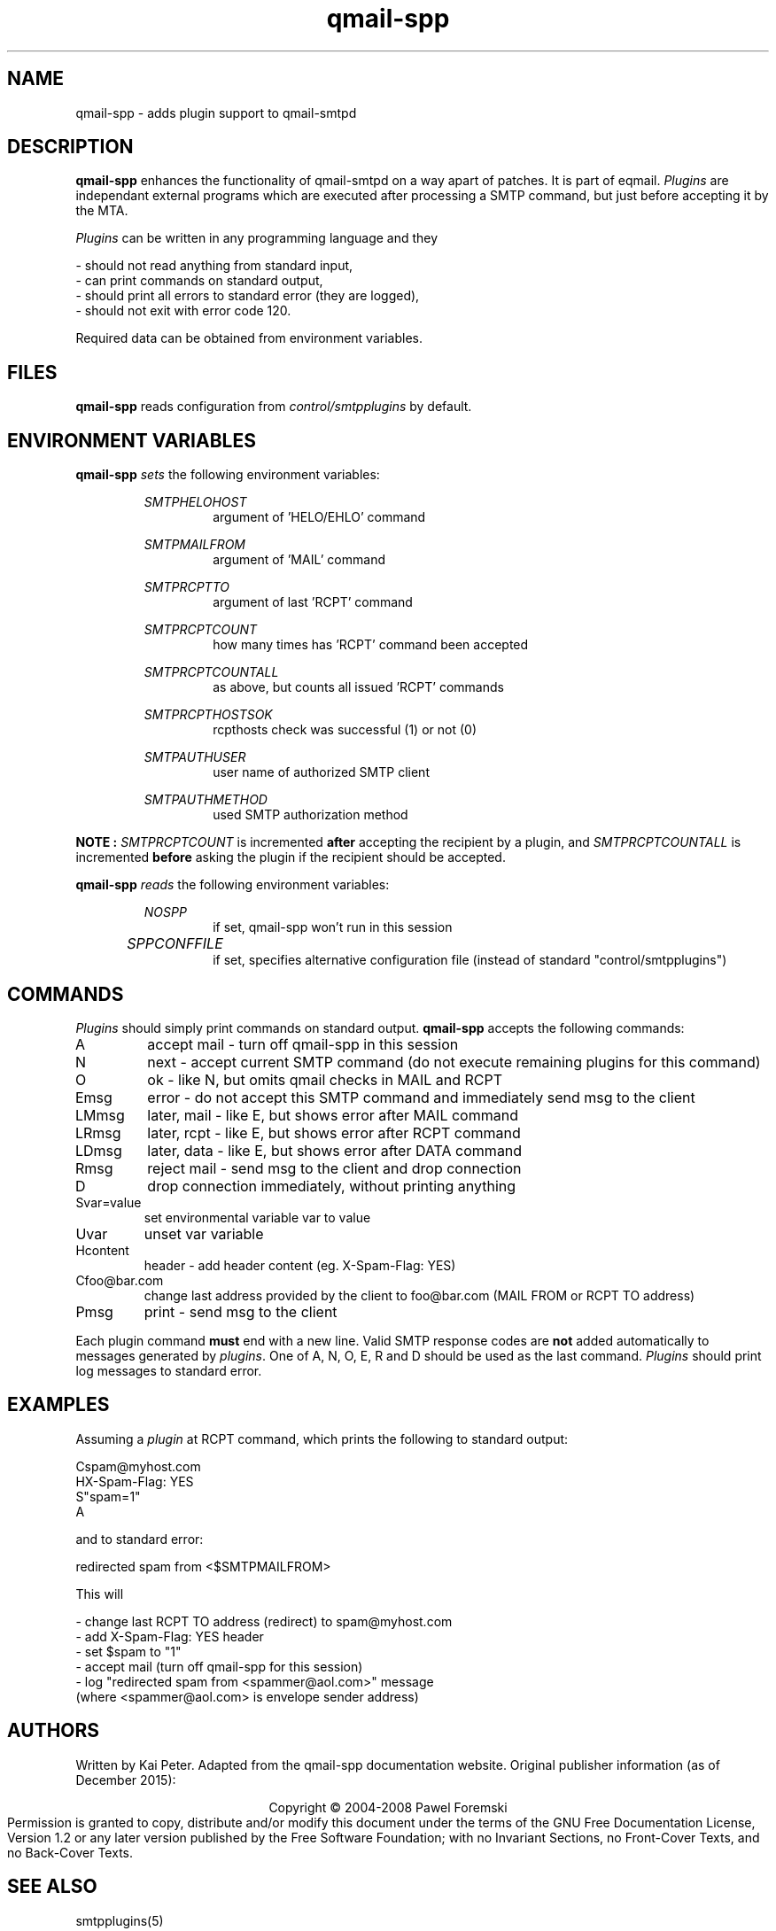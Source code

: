 .TH qmail-spp 8 "" openqmail
.SH NAME
qmail-spp \- adds plugin support to qmail-smtpd
.SH DESCRIPTION
.B qmail-spp
enhances the functionality of qmail-smtpd on a way apart of patches. It is part
of eqmail.
.IR Plugins
are independant external programs which are executed after processing a SMTP 
command, but just before accepting it by the MTA.
.P
.IR Plugins
can be written in any programming language and they
.P
 \- should not read anything from standard input,
 \- can print commands on standard output,
 \- should print all errors to standard error (they are logged),
 \- should not exit with error code 120.
.P
Required data can be obtained from environment variables.
.SH FILES
.B qmail-spp
reads configuration from
.IR control/smtpplugins
by default.
.SH ENVIRONMENT VARIABLES
.B qmail-spp
.IR sets 
the following environment variables:
.P
.RS
.IB SMTPHELOHOST
.RS
argument of 'HELO/EHLO' command
.RE
.P
.IB SMTPMAILFROM
.RS
argument of 'MAIL' command
.RE
.P
.IB SMTPRCPTTO
.RS
argument of last 'RCPT' command
.RE
.P
.IB SMTPRCPTCOUNT
.RS
how many times has 'RCPT' command been accepted
.RE
.P
.IB SMTPRCPTCOUNTALL
.RS
as above, but counts all issued 'RCPT' commands
.RE
.P
.IB SMTPRCPTHOSTSOK
.RS
rcpthosts check was successful (1) or not (0)
.RE
.P
.IB SMTPAUTHUSER
.RS
user name of authorized SMTP client
.RE
.P
.IB SMTPAUTHMETHOD
.RS
used SMTP authorization method
.RE
.RE
.P
.B NOTE ": "
." that 
.IR SMTPRCPTCOUNT 
is incremented 
.B after 
accepting the recipient by a plugin, and 
.IR SMTPRCPTCOUNTALL 
is incremented 
.B before 
asking the plugin if the recipient should be accepted.
.P
." Usually SMTP Auth is part of eqmail (supported)
." .B NOTE
." that 
." .IB SMTPAUTHUSER
." and
." .IB SMTPAUTHMETHOD
." are only available if 
." .B SMTP authentication
." is supported.
." .P
.B qmail-spp
.IR reads 
the following environment variables:
.P
.RS
.IB NOSPP
.RS 
if set, qmail-spp won't run in this session
.RE
.P
.IB SPPCONFFILE	
.RS 
if set, specifies alternative configuration file (instead of standard "control/smtpplugins")
.RE
.RE
.P
.SH COMMANDS
.IR Plugins
should simply print commands on standard output.
.B qmail-spp 
accepts the following commands:
.IP A
accept mail - turn off qmail-spp in this session
.IP N
next - accept current SMTP command (do not execute remaining plugins for this command)
.IP O
ok - like N, but omits qmail checks in MAIL and RCPT
.IP Emsg
error - do not accept this SMTP command and immediately send msg to the client
.IP LMmsg
later, mail - like E, but shows error after MAIL command
.IP LRmsg
later, rcpt - like E, but shows error after RCPT command
.IP LDmsg
later, data - like E, but shows error after DATA command
.IP Rmsg
reject mail - send msg to the client and drop connection
.IP D
drop connection immediately, without printing anything
.IP Svar=value
set environmental variable var to value
.IP Uvar
unset var variable
.IP Hcontent
header - add header content (eg. X-Spam-Flag: YES)
.IP Cfoo@bar.com
change last address provided by the client to foo@bar.com (MAIL FROM or RCPT TO address)
.IP Pmsg
print - send msg to the client
.P
Each plugin command 
.B must 
end with a new line. Valid SMTP response codes are 
.B not
added automatically to messages generated by 
.IR plugins "."
One of A, N, O, E, R and D should be used as the last command.
.IR Plugins
should print log messages to standard error.
.SH EXAMPLES
Assuming a
.IR plugin
at RCPT command, which prints the following to standard output:
.P
    Cspam@myhost.com
    HX-Spam-Flag: YES
    S"spam=1"
    A
.P
and to standard error:
.P
    redirected spam from <$SMTPMAILFROM>
.P
This will
.P
 \- change last RCPT TO address (redirect) to spam@myhost.com
 \- add X-Spam-Flag: YES header
 \- set $spam to "1"
 \- accept mail (turn off qmail-spp for this session)
 \- log "redirected spam from <spammer@aol.com>" message 
   (where <spammer@aol.com> is envelope sender address)
.SH AUTHORS
Written by Kai Peter. Adapted from the qmail-spp documentation website.
Original publisher information (as of December 2015):
.P
.ce
Copyright © 2004-2008 Pawel Foremski
.ce 0
Permission is granted to copy, distribute and/or modify this document under 
the terms of the GNU Free Documentation License, Version 1.2 or any later 
version published by the Free Software Foundation; with no Invariant Sections, 
no Front-Cover Texts, and no Back-Cover Texts.
.SH "SEE ALSO"
smtpplugins(5)
